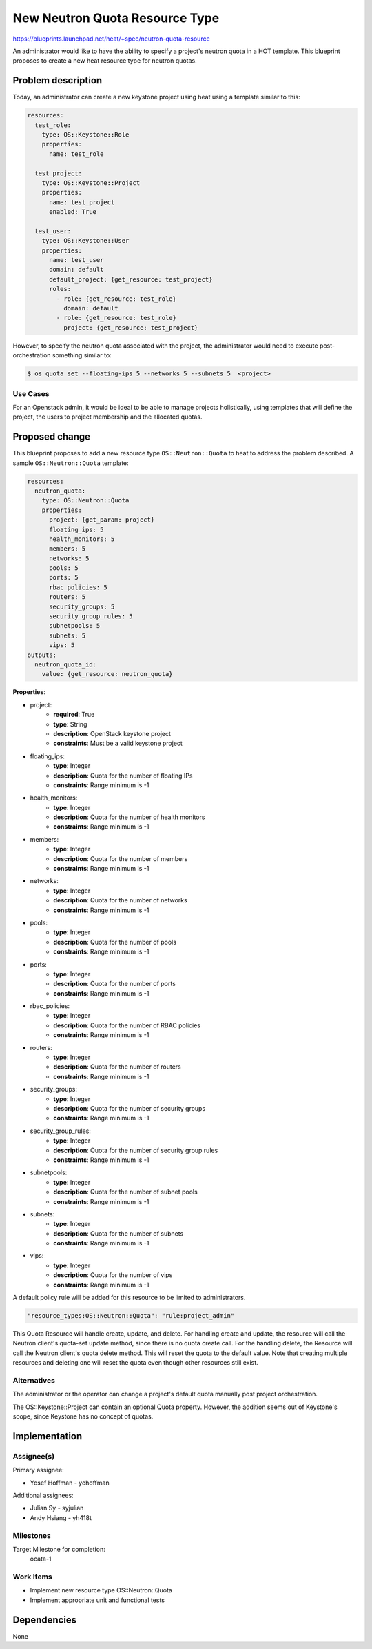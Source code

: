 ..
 This work is licensed under a Creative Commons Attribution 3.0 Unported
 License.

 http://creativecommons.org/licenses/by/3.0/legalcode

..
 This template should be in ReSTructured text. The filename in the git
 repository should match the launchpad URL, for example a URL of
 https://blueprints.launchpad.net/heat/+spec/awesome-thing should be named
 awesome-thing.rst .  Please do not delete any of the sections in this
 template.  If you have nothing to say for a whole section, just write: None
 For help with syntax, see http://sphinx-doc.org/rest.html
 To test out your formatting, see http://www.tele3.cz/jbar/rest/rest.html

===============================
New Neutron Quota Resource Type
===============================

https://blueprints.launchpad.net/heat/+spec/neutron-quota-resource

An administrator would like to have the ability to specify a project's
neutron quota in a HOT template. This blueprint proposes to create a new
heat resource type for neutron quotas.

Problem description
===================

Today, an administrator can create a new keystone project using heat
using a template similar to this:

.. code-block:: yaml

  resources:
    test_role:
      type: OS::Keystone::Role
      properties:
        name: test_role

    test_project:
      type: OS::Keystone::Project
      properties:
        name: test_project
        enabled: True

    test_user:
      type: OS::Keystone::User
      properties:
        name: test_user
        domain: default
        default_project: {get_resource: test_project}
        roles:
          - role: {get_resource: test_role}
            domain: default
          - role: {get_resource: test_role}
            project: {get_resource: test_project}


However, to specify the neutron quota associated with the project, the
administrator would need to execute post-orchestration something
similar to:

.. code-block:: bash

  $ os quota set --floating-ips 5 --networks 5 --subnets 5  <project>

Use Cases
---------

For an Openstack admin, it would be ideal to be able to manage projects
holistically, using templates that will define the project, the users to
project membership and the allocated quotas.

Proposed change
===============

This blueprint proposes to add a new resource type ``OS::Neutron::Quota``
to heat to address the problem described. A sample ``OS::Neutron::Quota``
template:

.. code-block:: yaml

  resources:
    neutron_quota:
      type: OS::Neutron::Quota
      properties:
        project: {get_param: project}
        floating_ips: 5
        health_monitors: 5
        members: 5
        networks: 5
        pools: 5
        ports: 5
        rbac_policies: 5
        routers: 5
        security_groups: 5
        security_group_rules: 5
        subnetpools: 5
        subnets: 5
        vips: 5
  outputs:
    neutron_quota_id:
      value: {get_resource: neutron_quota}

**Properties**:

* project:
    - **required**: True
    - **type**: String
    - **description**: OpenStack keystone project
    - **constraints**: Must be a valid keystone project
* floating_ips:
    - **type**: Integer
    - **description**:  Quota for the number of floating IPs
    - **constraints**: Range minimum is -1
* health_monitors:
    - **type**: Integer
    - **description**:  Quota for the number of health monitors
    - **constraints**: Range minimum is -1
* members:
    - **type**: Integer
    - **description**:  Quota for the number of members
    - **constraints**: Range minimum is -1
* networks:
    - **type**: Integer
    - **description**:  Quota for the number of networks
    - **constraints**: Range minimum is -1
* pools:
    - **type**: Integer
    - **description**:  Quota for the number of pools
    - **constraints**: Range minimum is -1
* ports:
    - **type**: Integer
    - **description**:  Quota for the number of ports
    - **constraints**: Range minimum is -1
* rbac_policies:
    - **type**: Integer
    - **description**:  Quota for the number of RBAC policies
    - **constraints**: Range minimum is -1
* routers:
    - **type**: Integer
    - **description**:  Quota for the number of routers
    - **constraints**: Range minimum is -1
* security_groups:
    - **type**: Integer
    - **description**:  Quota for the number of security groups
    - **constraints**: Range minimum is -1
* security_group_rules:
    - **type**: Integer
    - **description**:  Quota for the number of security group rules
    - **constraints**: Range minimum is -1
* subnetpools:
    - **type**: Integer
    - **description**:  Quota for the number of subnet pools
    - **constraints**: Range minimum is -1
* subnets:
    - **type**: Integer
    - **description**:  Quota for the number of subnets
    - **constraints**: Range minimum is -1
* vips:
    - **type**: Integer
    - **description**:  Quota for the number of vips
    - **constraints**: Range minimum is -1

A default policy rule will be added for this resource to be limited to
administrators.

.. code-block:: json

  "resource_types:OS::Neutron::Quota": "rule:project_admin"

This Quota Resource will handle create, update, and delete. For handling
create and update, the resource will call the Neutron client's quota-set update
method, since there is no quota create call. For the handling delete, the
Resource will call the Neutron client's quota delete method. This will reset
the quota to the default value. Note that creating multiple resources and
deleting one will reset the quota even though other resources still exist.

Alternatives
------------

The administrator or the operator can change a project's default quota manually
post project orchestration.

The OS::Keystone::Project can contain an optional Quota property. However,
the addition seems out of Keystone's scope, since Keystone has no concept of
quotas.

Implementation
==============

Assignee(s)
-----------

Primary assignee:

* Yosef Hoffman - yohoffman

Additional assignees:

* Julian Sy - syjulian
* Andy Hsiang - yh418t

Milestones
----------

Target Milestone for completion:
  ocata-1

Work Items
----------

* Implement new resource type OS::Neutron::Quota
* Implement appropriate unit and functional tests

Dependencies
============

None


